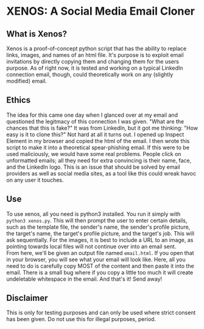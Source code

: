 * XENOS: A Social Media Email Cloner

** What is Xenos?
   Xenos is a proof-of-concept python script that has the ability to replace links, images, and names of an html file. It's purpose is to exploit email invitations by directly copying them and changing them for the users purpose. As of right now, it is tested and working on a typical LinkedIn connection email, though, could theoretically work on any (slightly modified) email.
** Ethics
   The idea for this came one day when I glanced over at my email and questioned the legitmacy of this connection I was given. "What are the chances that this is fake?" It was from LinkedIn, but it got me thinking: "How easy is it to clone this?" Not hard at all it turns out. I opened up Inspect Element in my browser and copied the html of the email. I then wrote this script to make it into a theoretical spear-phishing email. If this were to be used maliciously, we would have some real problems. People click on unformatted emails; all they need for extra convincing is their name, face, and the LinkedIn logo. This is an issue that should be solved by email providers as well as social media sites, as a tool like this could wreak havoc on any user it touches. 
** Use
   To use xenos, all you need is python3 installed. You run it simply with ~python3 xenos.py~. This will then prompt the user to enter certain details, such as the template file, the sender's name, the sender's profile picture, the target's name, the target's profile picture, and the target's job. This will ask sequentially. For the images, it is best to include a URL to an image, as pointing towards local files will not continue over into an email sent.\\
   
   From here, we'll be given an output file named ~email.html~. If you open that in your browser, you will see what your email will look like. Here, all you need to do is carefully copy MOST of the content and then paste it into the email. There is a small bug where if you copy a little too much it will create undeletable whitespace in the email. And that's it! Send away!
   
     
** Disclaimer
This is only for testing purposes and can only be used where strict consent has been given. Do not use this for illegal purposes, period.
